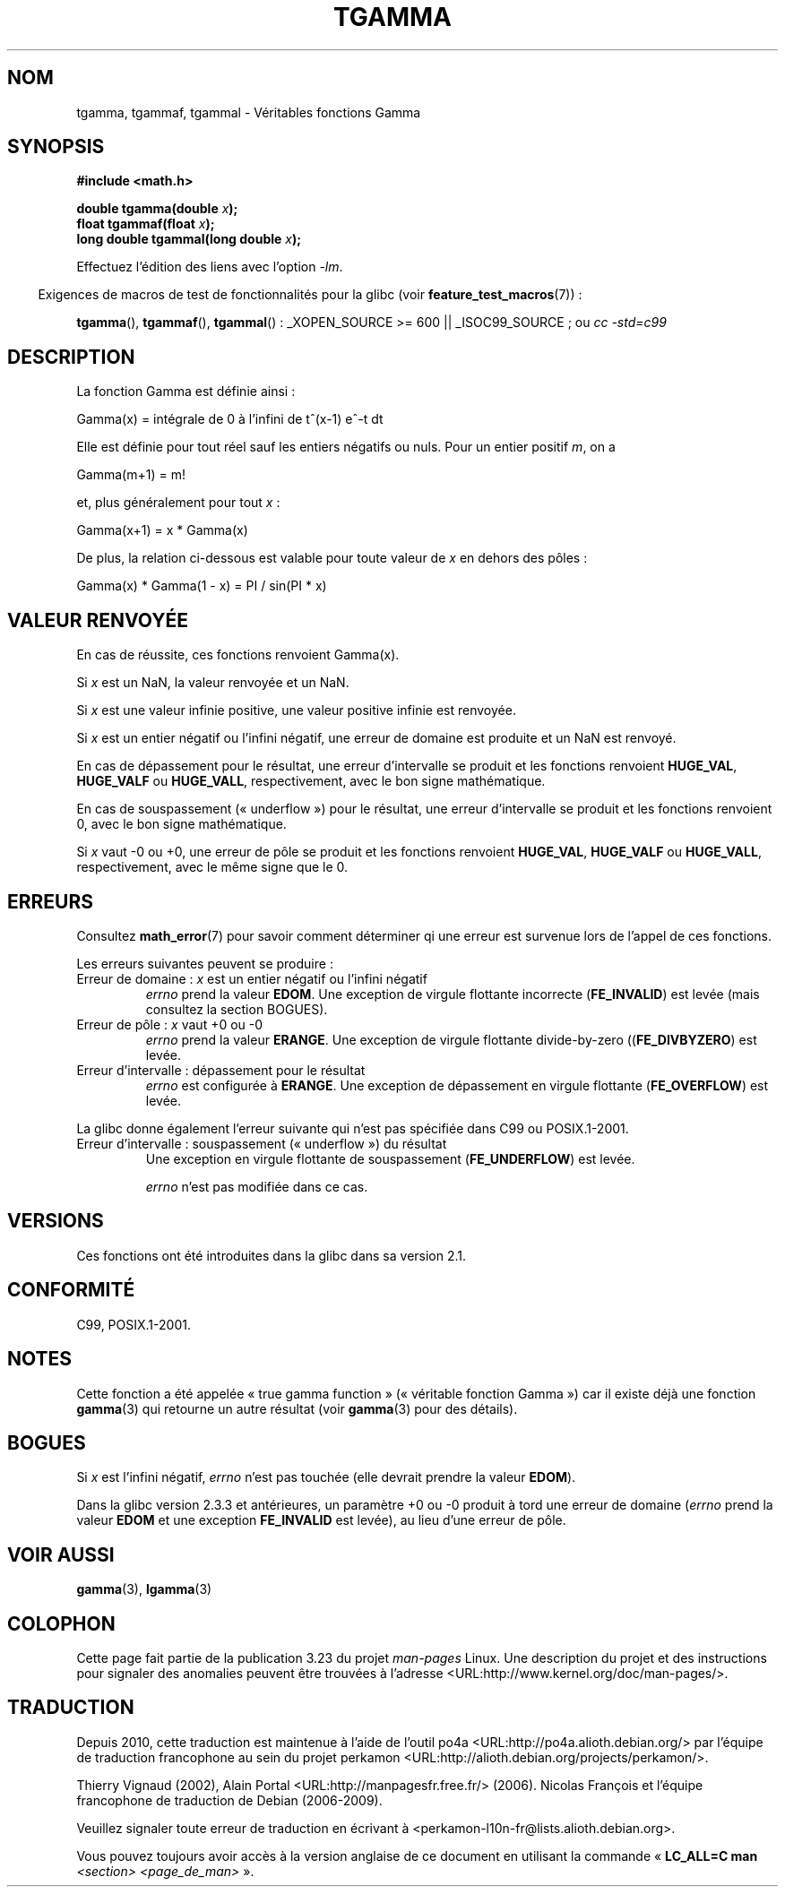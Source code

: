 .\" Copyright 2002 Walter Harms (walter.harms@informatik.uni-oldenburg.de)
.\" Distributed under GPL
.\" Based on glibc infopages
.\" and Copyright 2008, Linux Foundation, written by Michael Kerrisk
.\"     <mtk.manpages@gmail.com>
.\" Modified 2004-11-15, fixed error noted by Fabian Kreutz
.\"	 <kreutz@dbs.uni-hannover.de>
.\"*******************************************************************
.\"
.\" This file was generated with po4a. Translate the source file.
.\"
.\"*******************************************************************
.TH TGAMMA 3 "11 août 2008" GNU "Manuel du programmeur Linux"
.SH NOM
tgamma, tgammaf, tgammal \- Véritables fonctions Gamma
.SH SYNOPSIS
\fB#include <math.h>\fP
.sp
\fBdouble tgamma(double \fP\fIx\fP\fB);\fP
.br
\fBfloat tgammaf(float \fP\fIx\fP\fB);\fP
.br
\fBlong double tgammal(long double \fP\fIx\fP\fB);\fP
.sp
Effectuez l'édition des liens avec l'option \fI\-lm\fP.
.sp
.in -4n
Exigences de macros de test de fonctionnalités pour la glibc (voir
\fBfeature_test_macros\fP(7))\ :
.in
.sp
.ad l
\fBtgamma\fP(), \fBtgammaf\fP(), \fBtgammal\fP()\ : _XOPEN_SOURCE\ >=\ 600 ||
_ISOC99_SOURCE\ ; ou \fIcc\ \-std=c99\fP
.ad b
.SH DESCRIPTION
La fonction Gamma est définie ainsi\ :
.sp
    Gamma(x) = intégrale de 0 à l'infini de t^(x\-1) e^\-t dt
.sp
Elle est définie pour tout réel sauf les entiers négatifs ou nuls. Pour un
entier positif \fIm\fP, on a
.sp
    Gamma(m+1) = m!
.sp
et, plus généralement pour tout \fIx\fP\ :
.sp
    Gamma(x+1) = x * Gamma(x)
.sp
De plus, la relation ci\-dessous est valable pour toute valeur de \fIx\fP en
dehors des pôles\ :
.sp
    Gamma(x) * Gamma(1 \- x) = PI / sin(PI * x)
.PP
.SH "VALEUR RENVOYÉE"
En cas de réussite, ces fonctions renvoient Gamma(x).

Si \fIx\fP est un NaN, la valeur renvoyée et un NaN.

Si \fIx\fP est une valeur infinie positive, une valeur positive infinie est
renvoyée.

Si \fIx\fP est un entier négatif ou l'infini négatif, une erreur de domaine est
produite et un NaN est renvoyé.

En cas de dépassement pour le résultat, une erreur d'intervalle se produit
et les fonctions renvoient \fBHUGE_VAL\fP, \fBHUGE_VALF\fP ou \fBHUGE_VALL\fP,
respectivement, avec le bon signe mathématique.

En cas de souspassement («\ underflow\ ») pour le résultat, une erreur
d'intervalle se produit et les fonctions renvoient 0, avec le bon signe
mathématique.

Si \fIx\fP vaut \-0 ou +0, une erreur de pôle se produit et les fonctions
renvoient \fBHUGE_VAL\fP, \fBHUGE_VALF\fP ou \fBHUGE_VALL\fP, respectivement, avec le
même signe que le 0.
.SH ERREURS
Consultez \fBmath_error\fP(7) pour savoir comment déterminer qi une erreur est
survenue lors de l'appel de ces fonctions.
.PP
Les erreurs suivantes peuvent se produire\ :
.TP 
Erreur de domaine\ : \fIx\fP est un entier négatif ou l'infini négatif
.\" FIXME . errno is not set to EDOM for x == -inf
.\" Bug raised: http://sources.redhat.com/bugzilla/show_bug.cgi?id=6809
\fIerrno\fP prend la valeur \fBEDOM\fP. Une exception de virgule flottante
incorrecte (\fBFE_INVALID\fP) est levée (mais consultez la section BOGUES).
.TP 
Erreur de pôle\ : \fIx\fP vaut +0 ou \-0
\fIerrno\fP prend la valeur \fBERANGE\fP. Une exception de virgule flottante
divide\-by\-zero ((\fBFE_DIVBYZERO\fP) est levée.
.TP 
Erreur d'intervalle\ : dépassement pour le résultat
\fIerrno\fP est configurée à \fBERANGE\fP. Une exception de dépassement en virgule
flottante (\fBFE_OVERFLOW\fP) est levée.
.PP
La glibc donne également l'erreur suivante qui n'est pas spécifiée dans C99
ou POSIX.1\-2001.
.TP 
Erreur d'intervalle\ : souspassement («\ underflow\ ») du résultat
.\" e.g., tgamma(-172.5) on glibc 2.8/x86-32
.\" .I errno
.\" is set to
.\" .BR ERANGE .
Une exception en virgule flottante de souspassement (\fBFE_UNDERFLOW\fP) est
levée.
.IP
.\" FIXME . Is it intentional that errno is not set:
.\" Bug raised: http://sources.redhat.com/bugzilla/show_bug.cgi?id=6810
.\"
.\" glibc (as at 2.8) also supports and an inexact
.\" exception for various cases.
\fIerrno\fP n'est pas modifiée dans ce cas.
.SH VERSIONS
Ces fonctions ont été introduites dans la glibc dans sa version\ 2.1.
.SH CONFORMITÉ
C99, POSIX.1\-2001.
.SH NOTES
Cette fonction a été appelée «\ true gamma function\ » («\ véritable fonction
Gamma\ ») car il existe déjà une fonction \fBgamma\fP(3) qui retourne un autre
résultat (voir \fBgamma\fP(3) pour des détails).
.SH BOGUES
.\" Bug raised: http://sources.redhat.com/bugzilla/show_bug.cgi?id=6809
Si \fIx\fP est l'infini négatif, \fIerrno\fP n'est pas touchée (elle devrait
prendre la valeur \fBEDOM\fP).

Dans la glibc version 2.3.3 et antérieures, un paramètre +0 ou \-0 produit à
tord une erreur de domaine (\fIerrno\fP prend la valeur \fBEDOM\fP et une
exception \fBFE_INVALID\fP est levée), au lieu d'une erreur de pôle.
.SH "VOIR AUSSI"
\fBgamma\fP(3), \fBlgamma\fP(3)
.SH COLOPHON
Cette page fait partie de la publication 3.23 du projet \fIman\-pages\fP
Linux. Une description du projet et des instructions pour signaler des
anomalies peuvent être trouvées à l'adresse
<URL:http://www.kernel.org/doc/man\-pages/>.
.SH TRADUCTION
Depuis 2010, cette traduction est maintenue à l'aide de l'outil
po4a <URL:http://po4a.alioth.debian.org/> par l'équipe de
traduction francophone au sein du projet perkamon
<URL:http://alioth.debian.org/projects/perkamon/>.
.PP
Thierry Vignaud (2002),
Alain Portal <URL:http://manpagesfr.free.fr/>\ (2006).
Nicolas François et l'équipe francophone de traduction de Debian\ (2006-2009).
.PP
Veuillez signaler toute erreur de traduction en écrivant à
<perkamon\-l10n\-fr@lists.alioth.debian.org>.
.PP
Vous pouvez toujours avoir accès à la version anglaise de ce document en
utilisant la commande
«\ \fBLC_ALL=C\ man\fR \fI<section>\fR\ \fI<page_de_man>\fR\ ».
